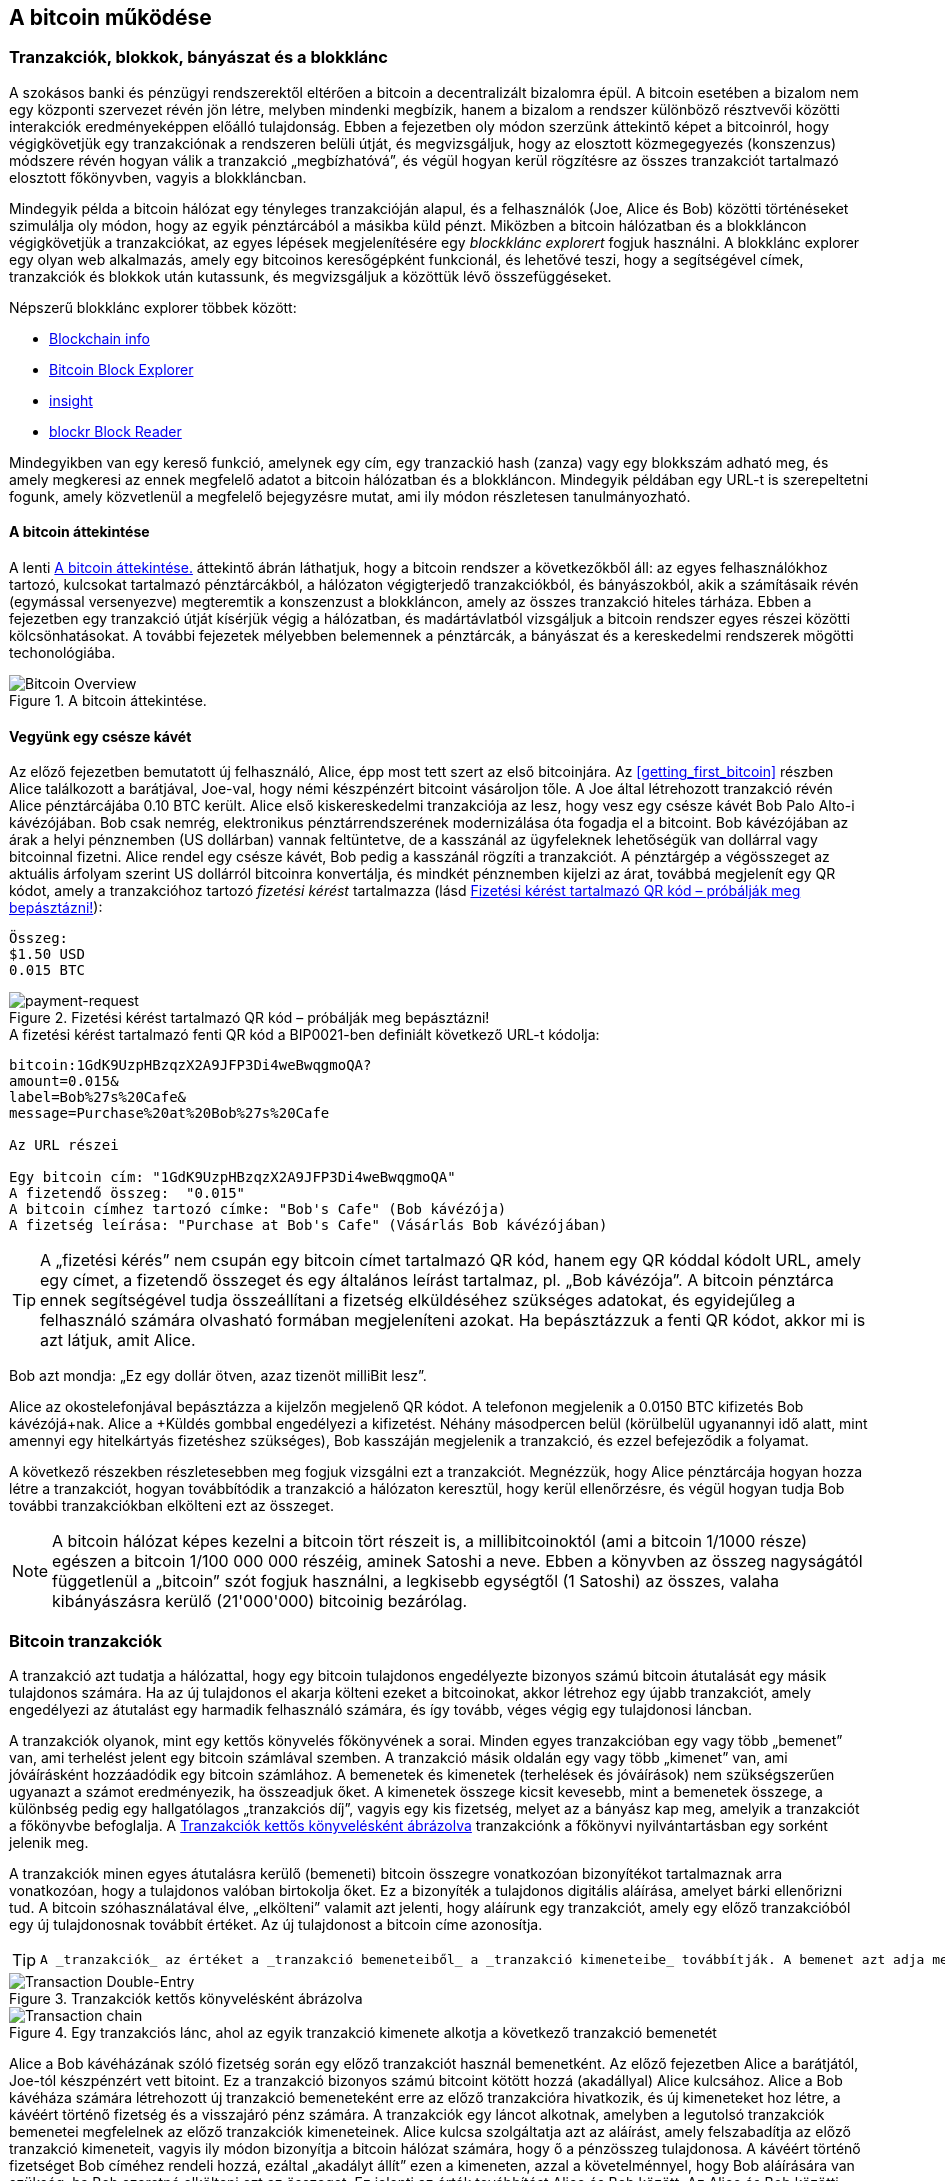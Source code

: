 [[ch02_bitcoin_overview]]
== A bitcoin működése

=== Tranzakciók, blokkok, bányászat és a blokklánc

((("bitcoin","megvalósítása", id="ix_ch02-asciidoc0", range="startofrange")))A szokásos banki és pénzügyi rendszerektől eltérően a bitcoin a decentralizált bizalomra épül. A bitcoin esetében a bizalom nem egy központi szervezet révén jön létre, melyben mindenki megbízik, hanem a bizalom a rendszer különböző résztvevői közötti interakciók eredményeképpen előálló tulajdonság. Ebben a fejezetben oly módon szerzünk áttekintő képet a bitcoinról, hogy végigkövetjük egy tranzakciónak a rendszeren belüli útját, és megvizsgáljuk, hogy az elosztott közmegegyezés (konszenzus) módszere révén hogyan válik a tranzakció „megbízhatóvá”, és végül hogyan kerül rögzítésre az összes tranzakciót tartalmazó elosztott főkönyvben, vagyis a blokkláncban.

Mindegyik példa a bitcoin hálózat egy tényleges tranzakcióján alapul, és a felhasználók (Joe, Alice és Bob) közötti történéseket szimulálja oly módon, hogy az egyik pénztárcából a másikba küld pénzt. Miközben a bitcoin hálózatban és a blokkláncon végigkövetjük a tranzakciókat, az egyes lépések megjelenítésére egy ((("blocklánc explorer web helyek")))_blockklánc explorert_ fogjuk használni. A blokklánc explorer egy olyan web alkalmazás, amely egy bitcoinos keresőgépként funkcionál, és lehetővé teszi, hogy a segítségével címek, tranzakciók és blokkok után kutassunk, és megvizsgáljuk a közöttük lévő összefüggéseket.

Népszerű blokklánc explorer többek között: ((("blockchain.info website")))((("blockexplorer.com")))((("blockr.io website")))((("insight.bitpay.com")))

* http://blockchain.info[Blockchain info]
* http://blockexplorer.com[Bitcoin Block Explorer]
* http://insight.bitpay.com[insight]
* http://blockr.io[blockr Block Reader]

Mindegyikben van egy kereső funkció, amelynek egy cím, egy tranzackió hash (zanza) vagy egy blokkszám adható meg, és amely megkeresi az ennek megfelelő adatot a bitcoin hálózatban és a blokkláncon. Mindegyik példában egy URL-t is szerepeltetni fogunk, amely közvetlenül a megfelelő bejegyzésre mutat, ami ily módon részletesen tanulmányozható.


==== A bitcoin áttekintése

A lenti <<bitcoin-overview>> áttekintő ábrán láthatjuk, hogy a bitcoin rendszer a következőkből áll: az egyes felhasználókhoz tartozó, kulcsokat tartalmazó pénztárcákból, a hálózaton végigterjedő tranzakciókból, és bányászokból, akik a számításaik révén (egymással versenyezve) megteremtik a konszenzust a blokkláncon, amely az összes tranzakció hiteles tárháza. Ebben a fejezetben egy tranzakció útját kísérjük végig a hálózatban, és madártávlatból vizsgáljuk a bitcoin rendszer egyes részei közötti kölcsönhatásokat. A további fejezetek mélyebben belemennek a pénztárcák, a bányászat és a kereskedelmi rendszerek mögötti techonológiába. 

[[bitcoin-overview]]
.A bitcoin áttekintése.
image::images/msbt_0201.png["Bitcoin Overview"]

[[cup_of_coffee]]
==== Vegyünk egy csésze kávét

((("tranzakciók", id="ix_ch02-asciidoc1", range="startofrange")))((("tranzakciók","egyszerű példa ~ra", id="ix_ch02-asciidoc2", range="startofrange")))Az előző fejezetben bemutatott új felhasználó, Alice, épp most tett szert az első bitcoinjára. Az <<getting_first_bitcoin>> részben Alice találkozott a barátjával, Joe-val, hogy némi készpénzért bitcoint vásároljon tőle. A Joe által létrehozott tranzakció révén Alice pénztárcájába 0.10 BTC került. Alice első kiskereskedelmi tranzakciója az lesz, hogy vesz egy csésze kávét Bob Palo Alto-i kávézójában. Bob csak nemrég, elektronikus pénztárrendszerének modernizálása óta fogadja el a bitcoint. Bob kávézójában az árak a helyi pénznemben (US dollárban) vannak feltüntetve, de a kasszánál az ügyfeleknek lehetőségük van dollárral vagy bitcoinnal fizetni. Alice rendel egy csésze kávét, Bob pedig a kasszánál rögzíti a tranzakciót. A pénztárgép a végösszeget az aktuális árfolyam szerint US dollárról bitcoinra konvertálja, és mindkét pénznemben kijelzi az árat, továbbá megjelenít egy QR kódot, amely a tranzakcióhoz tartozó _fizetési kérést_ tartalmazza  (lásd <<payment-request-QR>>):

----
Összeg:
$1.50 USD
0.015 BTC
----

[[payment-request-QR]]
.Fizetési kérést tartalmazó QR kód – próbálják meg bepásztázni!
image::images/msbt_0202.png["payment-request"]

[[payment-request-URL]]
.A fizetési kérést tartalmazó fenti QR kód a BIP0021-ben definiált következő URL-t kódolja:
----
bitcoin:1GdK9UzpHBzqzX2A9JFP3Di4weBwqgmoQA?
amount=0.015&
label=Bob%27s%20Cafe&
message=Purchase%20at%20Bob%27s%20Cafe

Az URL részei 

Egy bitcoin cím: "1GdK9UzpHBzqzX2A9JFP3Di4weBwqgmoQA"
A fizetendő összeg:  "0.015"
A bitcoin címhez tartozó címke: "Bob's Cafe" (Bob kávézója)
A fizetség leírása: "Purchase at Bob's Cafe" (Vásárlás Bob kávézójában)
----


[TIP]
====
((("QR kódok","fiztési kérések mint ~")))A „fizetési kérés” nem csupán egy bitcoin címet tartalmazó QR kód, hanem egy QR kóddal kódolt URL, amely egy címet, a fizetendő összeget és egy általános leírást tartalmaz, pl. „Bob kávézója”. A bitcoin pénztárca ennek segítségével tudja összeállítani a fizetség elküldéséhez szükséges adatokat, és egyidejűleg a felhasználó számára olvasható formában megjeleníteni azokat. Ha bepásztázzuk a fenti QR kódot, akkor mi is azt látjuk, amit Alice. 
====

Bob azt mondja: „Ez egy dollár ötven, azaz tizenöt milliBit lesz”.

Alice az okostelefonjával bepásztázza a kijelzőn megjelenő QR kódot. A telefonon megjelenik a +0.0150 BTC+ kifizetés +Bob kávézójá+nak. Alice a +Küldés+ gombbal engedélyezi a kifizetést. Néhány másodpercen belül (körülbelül ugyanannyi idő alatt, mint amennyi egy hitelkártyás fizetéshez szükséges), Bob kasszáján megjelenik a tranzakció, és ezzel befejeződik a folyamat.

A következő részekben részletesebben meg fogjuk vizsgálni ezt a tranzakciót. Megnézzük, hogy Alice pénztárcája hogyan hozza létre a tranzakciót, hogyan továbbítódik a tranzakció a hálózaton keresztül, hogy kerül ellenőrzésre, és végül hogyan tudja Bob további tranzakciókban elkölteni ezt az összeget.

[NOTE]
====
A bitcoin hálózat képes kezelni a bitcoin tört részeit is, a millibitcoinoktól (ami a bitcoin 1/1000 része) egészen a bitcoin 1/100 000 000 részéig, aminek ((("satoshi","definíció")))Satoshi a neve. Ebben a könyvben az összeg nagyságától függetlenül a „bitcoin” szót fogjuk használni, a legkisebb egységtől (1 Satoshi) az összes, valaha kibányászásra kerülő (21'000'000) bitcoinig bezárólag.(((range="endofrange", startref="ix_ch02-asciidoc2"))) 
====


=== Bitcoin tranzakciók

((("tranzakciók","definiciója")))A tranzakció azt tudatja a hálózattal, hogy egy bitcoin tulajdonos engedélyezte bizonyos számú bitcoin átutalását egy másik tulajdonos számára. Ha az új tulajdonos el akarja költeni ezeket a bitcoinokat, akkor létrehoz egy újabb tranzakciót, amely engedélyezi az átutalást egy harmadik felhasználó számára, és így tovább, véges végig egy tulajdonosi láncban. 

A tranzakciók olyanok, mint egy kettős könyvelés főkönyvének a sorai.  ((("bemenetek, definíció")))Minden egyes tranzakcióban egy vagy több „bemenet” van, ami terhelést jelent egy bitcoin számlával szemben. ((("kimenetek, definíció")))A tranzakció másik oldalán egy vagy több „kimenet” van, ami jóváírásként hozzáadódik egy bitcoin számlához. A bemenetek és kimenetek (terhelések és jóváírások) nem szükségszerűen ugyanazt a számot eredményezik, ha összeadjuk őket. A kimenetek összege kicsit kevesebb, mint a bemenetek összege, a különbség pedig egy hallgatólagos „tranzakciós díj”, vagyis egy kis fizetség, melyet az a bányász kap meg, amelyik a tranzakciót a főkönyvbe befoglalja. A <<transaction-double-entry>> tranzakciónk a főkönyvi nyilvántartásban egy sorként jelenik meg. 

A tranzakciók minen egyes átutalásra kerülő (bemeneti) bitcoin összegre vonatkozóan bizonyítékot tartalmaznak arra vonatkozóan, hogy a tulajdonos valóban birtokolja őket. Ez a bizonyíték a tulajdonos digitális aláírása, amelyet bárki ellenőrizni tud. A bitcoin szóhasználatával élve, „elkölteni” valamit azt jelenti, hogy aláírunk egy tranzakciót, amely egy előző tranzakcióból egy új tulajdonosnak továbbít értéket. Az új tulajdonost a bitcoin címe azonosítja. 


[TIP]
====
 A _tranzakciók_ az értéket a _tranzakció bemeneteiből_ a _tranzakció kimeneteibe_ továbbítják. A bemenet azt adja meg, hogy honnan származik az érték: általában egy előző tranzakció kimenetéből. Egy tranzakció kimenete új tulajdonost rendel az értékhez oly módon, hogy az értéket egy kulccsal rendeli össze. A cél kulcs neve: _akadály_. Aláírási kötezettséget jelent annak a számára, aki az összeget jövőbeli tranzakciókban szeretné használni. Egy tranzakció kimenetei egy új tranzakció bemeneteiként használhatók. Ily módon egy tulajdonosi lánc jön létre, amin az érték címről címre vándorol (lásd <<blockchain-mnemonic>>). 
====

[[transaction-double-entry]]
.Tranzakciók kettős könyvelésként ábrázolva 
image::images/msbt_0203.png["Transaction Double-Entry"]

[[blockchain-mnemonic]]
.Egy tranzakciós lánc, ahol az egyik tranzakció kimenete alkotja a következő tranzakció bemenetét
image::images/msbt_0204.png["Transaction chain"]

Alice a Bob kávéházának szóló fizetség során egy előző tranzakciót használ bemenetként. Az előző fejezetben Alice a barátjától, Joe-tól készpénzért vett bitoint. Ez a tranzakció bizonyos számú bitcoint kötött hozzá (akadállyal) Alice kulcsához. Alice a Bob kávéháza számára létrehozott új tranzakció bemeneteként erre az előző tranzakcióra hivatkozik, és új kimeneteket hoz létre, a kávéért történő fizetség és a visszajáró pénz számára. A tranzakciók egy láncot alkotnak, amelyben a legutolsó tranzakciók bemenetei megfelelnek az előző tranzakciók kimeneteinek. Alice kulcsa szolgáltatja azt az aláírást, amely felszabadítja az előző tranzakció kimeneteit, vagyis ily módon bizonyítja a bitcoin hálózat számára, hogy ő a pénzösszeg tulajdonosa. A kávéért történő fizetséget Bob címéhez rendeli hozzá, ezáltal „akadályt állít” ezen a kimeneten, azzal a követelménnyel, hogy Bob aláírására van szükség, ha Bob szeretné elkölteni ezt az összeget. Ez jelenti az érték továbbítást Alice és Bob között. Az Alice és Bob közötti tranzakciós láncot a <<blockchain-mnemonic>> szemlélteti.

==== A leggyakrabban előforduló tranzakciók

((("tranzakciók","leggyakrabban előforduló", id="ix_ch02-asciidoc3", range="startofrange")))A leggyakoribb tranzakció az egyik címről egy másik címre történő egyszerű fizetség, amely gyakran tartalmaz valamilyen „visszajáró” pénzt, melyet az eredeti tulajdonosnak juttatnak vissza. Ennek a tranzakciótípusnak egy bemenete és két kimenete van, amint azt a <<transaction-common>> mutatja:

[[transaction-common]]
.A leggyakoribb tranzakció
image::images/msbt_0205.png["Common Transaction"]

Egy másik, gyakori tranzakció több bemenetet egyetlen kimenetben összesít (lásd <<transaction-aggregating>>). Ez annak felel meg, amikor a valós világban egy csomó érméért és bankjegyért egyetlen nagyobb bankjegyet kapunk. A pénztárca alkalmazások néha azért hoznak létre ilyen tranzakciókat, hogy a számos kisebb összeget, melyeik visszajáró pénzek voltak, kitakarítsák.

[[transaction-aggregating]]
.Összegeket egyesítő tranzakció
image::images/msbt_0206.png["Aggregating Transaction"]

Végül, a bitcoin főkönyv gyakori tranzakció típusa az is,  amely egyetlen bemenetet több kimenetté oszt fel, ahol a kimenetek különböző személyekhez tartoznak (lásd <<transaction-distributing>>). Ezt a tranzakciótípust az üzleti vállalkozások pénz elosztásra használják, pl. amikor egy fizetési lista alapján több alkalmazottnak küldenek fizetést.(((range="endofrange", startref="ix_ch02-asciidoc3")))

[[transaction-distributing]]
.Pénz elosztó tranzakció
image::images/msbt_0207.png["Distributing Transaction"]

=== Egy tranzakció létrehozása

((("tranzakciók","létrehozása", id="ix_ch02-asciidoc4", range="startofrange")))Alice pénztárca programja a megfelelő bemenetek és kimenetek kiválasztásával az Alice előírásának megfelelő tranzakciót hozza létre. Alice-nak csak a célszemélyt és az összeget kell megadnia, a többit a pénztárca program automatikusan elvégzi anélkül, hogy Alice-nak törődnie kellene a részletekkel. ((("offline tranzakciók")))Fontos, hogy egy pénztárca program még akkor is képes tranzakciók létrehozására, ha teljesen offline állapotú. Hasonlóan ahhoz, ahogy egy otthon megírt csekket is el lehet küldeni egy borítékban a banknak, egy tranzakció létrehozása és aláírása sem követeli meg, hogy a program kapcsolatban legyen a bitcoin hálózattal. A hálózatnak csak a legvégén kell a tranzakciót elküldeni, hogy megtörténhessen a végrehajtása.

==== A megfelelő bemenetek kiválasztása

((("tranzakciók","bemenetek kiválasztása", id="ix_ch02-asciidoc5", range="startofrange")))Alice pénztárca programjánaknak először olyan bemeneteket kell találnia, amelyekkel lehetséges a Bobnak küldendő összeg kifizetése. A legtöbb pénztárca program  egy kis adatbázist hoz létre az „el nem költött tranzakció kimenetek”-ből, melyek a pénztárca saját kulcsaival vannak zárolva („akadályoztatva”). Ennek megfelelően, Alice pénztárcájában ott lesz Joe tranzakciójából annak a kimenetnek a másolata, amely akkor jött létre, amikor Alice bitcoint vett Joe-tól (lásd <<getting_first_bitcoin>>). Azoknak a bitcoin pénztárca alkalmazásoknak, melyek teljes kliensként futnak, másolatuk van a blokklánc összes tranzakciójának elköltetlen kimeneteiről. Ez lehetővé teszi, hogy a pénztárca program tranzakció bemeneteket hozzhasson létre, valamint hogy gyorsan elenőrizze, hogy a bejövő tranzakcióknak helyesek-e a bemenetei. Mivel egy teljes kliens sok diszk helyet foglal, a legtöbb felhasználó "pehelysúlyú" klienseket futtat. Ezek a kliensek csak a felhasználó saját el nem költött kimeneteit tartják nyilván. 
	
((("pénztárcák","blokklánc tárolása bennük")))Ha a pénztárca programban nincs meg az összes elköltötetlen tranzakciós kimenet másolata, akkor a program a bitcoin hálózatból le tudja kérdezni ezt az adatot, vagy úgy, hogy akár a különféle szolgáltatók API-jait használja, vagy egy teljes csomópont bitcoin JSON RPC API-n keresztüli lekérdezésével . Az <<example_2-1>> egy RESTful API kérési példát szemléltet, melyet egy adott URL-re kiadott HTTP GET kéréssel hoztunk létre. Az URL visszaadja, hogy egy adott címhez milyen az el nem költött tranzakciós kimenetek tartoznak, vagyis megadja azokat az adatokat, melyek egy alkalmazás számára szükségesek, ha az alkalmazás szeretné létrehozni a kimenetek elköltéséhez szükséges tranzakció bemeneteket. Egy parancssorból futtatható, egyszerű ((("cURL HTTP kliens"))) _cURL_ HTTP klienssel kapjuk meg a választ:

[[example_2-1]]
.Az Alice bitcoin címéhez tartozó el nem költött kimenetek megkeresése
====
[source,bash]
----
$ curl https://blockchain.info/unspent?active=1Cdid9KFAaatwczBwBttQcwXYCpvK8h7FK
----
====

[[example_2-2]]
.A keresésre kapott válasz
====
[source,json]
----
{
 
	"unspent_outputs":[

		{
			"tx_hash":"186f9f998a5...2836dd734d2804fe65fa35779",
			"tx_index":104810202,
			"tx_output_n": 0,	
			"script":"76a9147f9b1a7fb68d60c536c2fd8aeaa53a8f3cc025a888ac",
			"value": 10000000,
			"value_hex": "00989680",
			"confirmations":0
		}
  
	]
}
----
====

A választ az <<example_2-2>> mutatja. Eszerint a bitcoin hálózat egyetlen egy el nem költött kimenetről tud (amely még nem lett felhasználva), és ez Alice +1Cdid9KFAaatwczBwBttQcwXYCpvK8h7FK+ címéhez tartozik. A válasz egy hivatkozást tartalmaz arra a tranzakcióra, amelyben ez az el nem költött kimenet (a Joe-tól érkező pénz) van. A kimenet értéke Satoshiban van megadva, a 10 millió Satoshi 0.10 bitcoinnak felel meg. Ezen információ birtokában Alice pénztárca alkalmazása létre tud hozni egy tranzakciót, amely ezt az értéket az új tulajdonosok címeire továbbítja.

[TIP]
====
Lásd http://bit.ly/1tAeeGr[Joe tranzakciója Alice számára].
====

Mint látható, Alice pénztárcájában elegendő bitcoin van az egyetlen el nem költött kimenetben ahhoz, hogy kifizesse a kévéját. Ha nem ez lenne a helyzet, akkor a pénztárca programnak „végig kellene bogarásznia” egy halom kisebb el nem költött kimenetet, hasonlóan ahhoz, mint amikor valaki egy fizikai pénztárcából újabb és újabb pénzérméket vesz elő, hogy ki tudja fizetni a kávéját. Mindkét esetben szükség van a visszajáró pénz kezelésére. Ezt a következő részben fogjuk látni, amikor a pénztárca alkalmazás létrehozza a tranzakció kimeneteket (a kifizetéseket). (payments).(((range="endofrange", startref="ix_ch02-asciidoc5")))


==== A kimenetek létrehozása

((("tranzakciók","kimenetek létrehozása")))A tranzakció kimenete egy script formájában jön létre. Ez a script akadályt hoz létre, és az összeg csak úgy használható fel, ha a scripthez valaki ismeri a megoldást. Egyszerűbb szavakkal, az Alice által létrehozott tranzakció kimenetében egy olyan script lesz, ami ezt mondja: „Ez a kimenet annak fizethető ki, aki be tud mutatni egy olyan aláírást, amely Bob nyilvános címéhez tartozó kulccsal történt.” Mivel az a kulcs, amely ehhez a címhez tartozik, csak Bob pénztárcájában van meg, ézért csak Bob pénztárcája képes ilyen aláírásra, és ily módon a kimenet elköltésére. Alice tehát azzal, hogy aláírást kér a Bobtól, „megakadályozza”, hogy más is elkölthesse a kimenet értékét. 

A tranzakciónak lesz egy második kimenete is, mivel Alice pénze egy 0.10 BTC értékű kimenetben áll rendelkezésre, ami túl sok a 0.015 BTC-be kerülő kávéért. Alice-nak 0.085 BTC visszajár. A visszajáró pénzt Alice pénztárca programja kezeli, ugyanabban a tranzakcióban, amelyben a Bobnak történő kifizetést. Lényegében Alice pénztárcája a pénzt két kifizetésre bontja: egy Bobnak történő kifizetésre és egy saját magának történő visszafizetésre. Alice a visszajáró pénzhez tartozó kimenetet egy későbbi tranzakcióban tudja felhasználni, vagyis el tudja majd költeni. 

Végül, ahhoz, hogy a hálózat gyorsan feldolgozza a tranzakciót, Alice pénztárca programja egy kis díjat alkalmaz. A díj a tranzakcióban nem jelenik meg explicit módon, hanem a bemenetek és kimenetek különbsége. Ha Alice a második kimenetben 0.085 helyett csak 0.0845 értéket ad meg, akkor 0.0005 BTC (fél millibitcoin) marad. A bemenet 0.10 BTC-jét a két kimenet nem költi el teljesen, mivel a kimenetek összege kisebb lesz, mint 0.10. Az így keletkező különbség a tranzakciós díj, amely azé a bányászé lesz, aki a tranzakciót blokkba foglaja és a blokkot a blokklánccal megvalósított főkönyvben tárolja.

A tranzakció a bitcoin blokkláncon a következő URL-lel iratható ki, amint azt a <<transaction-alice>> mutatja:

[[transaction-alice]]
.Alice Bob kávézójával kapcsolatos tranzakciója
image::images/msbt_0208.png["Alice Coffee Transaction"]

[[transaction-alice-url]]
[TIP]
====
Alice Bob kávézójával kapcsolatos tranzakiója a következő hivatkozás segítségével érhető el: http://bit.ly/1u0FIGs[Alice tranzakciója Bob kávéháza számára].
====

==== A tranzakció hozzáadása a nyilvántartáshoz

((("transactions","adding to ledger")))Alice pénztárca programja egy 258 bájt hosszú tranzakciót hozott létre. A tranzakció mindent tartalmaz, ami az összeg feletti tulajdonjog bizonyításához szükséges, és az összeget egy új tulajdonoshoz rendeli hozzá. Ez az a pont, amikor a tranzakciót el kell küldeni a bitcoin hálózatba, ahol az be fog épülni az elosztott nyilvántartásba, a blokkláncba. A következő részben látni fogjuk, hogyan válik egy tranzakció egy új blokk részévé, és hogyan történik az új blokk „kibányászása”. Végül látni fogjuk, hogy miután az új blokk a blokklánc részévé vált, hogyan lesz a blokk egyre megbízhatóbb, ahogyan a blokklánc egyre több blokkal bővül.



===== A tranzakció elküldése

((("tranzakciók","elküldés")))((("tranzakciók elküldése")))Mivel a tranzakció tartalmazza a feldolgozásához szükséges összes információt, nem számít, hogyan vagy honnan küldjük el a bitcoin hálózatba. A bitcoin hálózat egy egyenrangú csomópontokból álló, ún. peer-to-peer hálózat, amelyben az egyes bitcoin kliensek számos más bitcoin klienshez kapcsolódnak. A bitcoin hálózat célja az, hogy az összes résztvevőnek továbbítsa a tranzakciókat és a blokkokat. 

===== A tranzakció szétterjedése

((("tranzakciók","szétterjedés")))Alice pénztárca programja az új tranzakciót bármelyik bitcoin kliensnek el tudja küldeni, ha azzal valamilyen Internet kapcsolata van. A kapcsolat lehet vezetékes, WiFi vagy mobil. Szükségtelen, hogy Alice bitcoin pénztárcája Bob bitcoin pénztárcájával közvetlen kapcsolatban legyen, vagy hogy a kávéházban lévő Internet kapcsolatot használja, bár mindkét dolog lehetséges. Egy tetszőleges bitcoin hálózati csomópont (vagyis egy másik kliens), amely egy előzőleg még nem látott érvényes tranzakcióval találkozik, azonnal továbbítja azt vele kapcsolatban lévő többi csomópontnak. Emiatt a peer-to-peer hálózatban a tranzakció gyorsan szétterjed, és a csomópontok nagy részéhez néhány másodpercen belül eljut. 

===== Hogyan látja mindezt Bob

Ha Bob bitcoin pénztárca programja közvetlenül Alice pénztárca programjával van kapcsolatban, akkor Bob kliense lesz az első, amelyik a megkapja a tranzakciót. De ha Alice pénztárcája más csomópontokon keresztül küldi el a tranzakciót, a tranzakció akkor is néhány másodpercen belül eljut Bob pénztárcájához. Bob pénztárcája Alice tranzakcióját azonnal bejövő fizetésként fogja azonosítani, mivel olyan kimenetet tartalmaz, amely Bob kulcsaival elkölthető. Bob pénztárca programja azt is ellenőrizni tudja, hogy a tranzakció jól formált-e, előzőleg elköltetlen bemeneteket használ-e és kellő nagyságú tranzakciós díjat tartalmaz-e ahhoz, hogy a befoglalják a következő blokkba. Ezek után Bob viszonylag kis kockázattal feltételezheti, hogy a tranzakció blokkba foglalása és megerősítése hamarosan megtörténik. 

[TIP]
====
 ((("tranzakciók","elfogadása megerősítések nélkül")))A bitcoin tranzakciókkal kapcsolatban gyakori félreértés az, hogy 10 percet kell várni a tranzakció „megerősítéséhez”, vagyis amíg bele nem kerül egy új blokkba, vagy 60 percet 6 teljes megerősítéshez. Noha a megerősítés biztosítja, hogy a tranzakciót az egész hálózat ugyanolyannak lássa, az olyan kis értékű tételek esetén, mint egy pohár kávé, felesleges a várakozás. Egy érvényes, kis értékű tranzakció megerősítés nélküli elfogadása nem jelent nagyobb kockázatot, mint egy hitelkártyával történő fizetés azonosító okmány vagy aláírás nélküli elfogadása, márpedig ez gyakori manapság.(((range="endofrange", startref="ix_ch02-asciidoc4")))(((range="endofrange", startref="ix_ch02-asciidoc1")))
====

=== Bitcoin bányászat

((("bányászat","blokkláncok")))A tranzakció tehát szétterjedt a bitcoin hálózatban. Addig azonban nem lesz az osztott főkönyv (a _blokklánc_) része, amíg egy _bányászatnak_ nevezett folyamat le nem ellenőrzi és be nem foglalja egy blokkba. Részletesebb magyarázat a <<ch8>> részben található. 

A bitcoin rendszer a bizalmat elvégzett számításokra alapozza. A tranzakciókat _blokkokba_ rendezi, amihez rendkívül sok számításra van szükség, de a blokkok ellenőrzéséhez kevésre. Ez a folyamat a bányászat, és a bitcoin esetén két célra szolgál:

* A bányászat révén jönnek létre minden egyes blokkban az új bitcoinok, majdnem úgy, ahogy egy központi bank új pénzt nyomtat. A létrejövő bitcoinok mennyisége állandó, és idővel csökkenő.
* A bányászat hozza létre a bizalmat oly módon, hogy a tranzakciók csak akkor kerülnek megerősítésre, ha elég feldolgozó kapacitást fordítottak az őket tartalmazó blokkra. A több blokk több elvégzett számítást, vagyis nagyobb bizalmat jelent. 

A bányászat olyasféle dolog, mint egy hatalmas sudoku játék, melyet egymással párhuzamosan játszanak, és amely mindig újra indul, ha valaki talál egy megoldást. A játék nehézségét automatikusan úgy választják meg, hogy körülbelül 10 perc legyen a megoldáshoz szükséges idő. Képzeljünk el egy hatalmas sudoku rejtvényt, melyben néhány ezer a sorok és szolopok száma. Egy kész megoldás nagyon gyorsan ellenőrizhető. De ha a rejtvény még nincs kitöltve, akkor a megoldásához nagyon sok munkára van szükség! A sudoku bonyolultsága a méretének a módosításával szabályozható (mennyi legyen a sorok és az oszlopok száma), de még akkor is nagyon egyszerű az ellenőrzése, ha nagyon nagy. A bitcoinnál használt „rejtvény” a hash-képző titkosítási algoritmuson alapul, és hasonló jellemzőkkel rendelkezik: aszimmetrikusan nehéz a megoldása, de könnyű az ellenőrzése és a nehézsége állítható.

A <<user-stories>>-nél bemutattuk Jinget, aki számítástechnikát tanul Sanghajban. Jing bányászként  működik közre a bitcoin hálózatban. Kb. 10 percenként Jing és sok ezer más bányász versenyez egymással, hogy megoldást találjanak egy tranzakciókból álló blokkhoz. Az ilyen megoldás neve: „munkabizonyíték”. A megoldáshoz másodpercenként több trillió hash (zanza) műveletet kell a teljes bitcoin hálózatban elvégezni. A „munkabizonyíték” algoritmusa abból áll, hogy a blokk fejéből és egy véletlen számból az SHA256 titkosítási algoritmussal egy hasht (zanzát) képez, és ezt mindeddig ismétli, amíg létre nem jön egy előre meghatározott minta. Az adott körben az a bányász nyeri meg a versenyt, aki elsőként talál egy ilyen megoldást, és publikálja a blokkot a blokkláncon. 

((("bányászat","kifizetődő volta")))Jing 2010-ben kezdett bányászni. Egy gyors asztali számítógéppel kereste az új blokkokhoz a megfelelő munkabizonyítékot. Ahogy egyre több bányász csatlakozott a bitcoin hálózathoz, a megoldandó probléma nehézsége gyorsan nőtt. Jingnek és a többi bányásznak hamarosan speciálisabb hardverekre kellett áttérnie, pl. a játékokban vagy a konzolokban használt grafikus kártyákra (GPU, Graphical Processing Unit). Ennek a könyvnek az írása idején a nehézség már olyan magas, hogy csak ASIC-ekkel (ASIC, Application Specific Integrated Circuit → BOÁK, Berendezés Orientált Integrált Áramkör) kifizetődő a bányászat. Az ASIC-okban sok száz hash-képző egység van hardverrel megvalósítva. Ezek egy szilicium morzsán, egymással párhuzamosan futnak. Jing csatlakozott egy „bányatársasághoz” is, ami egy lottózó közösséghez hasonlóan lehetővé teszi, hogy a résztvevők egyesítsék az erőforrásaikat és osztozzanak a jutalmon. Jing most napi 24 órában két, USB-vel rendelkező ASIC géppel bányászik. A villanyszámláját úgy fizeti, hogy eladja a bányászattal előállított bitcoinokat, és még némi nyereségre is szert tesz. A számítógépén a bitcoind referencia kliens egy példánya fut, ami a specializált bányász szoftver futtatásához szükséges.

=== Blokkok létrehozása a tranzakciókból

((("bányászat","tranzakciók blokkokba foglalása")))((("tranzakciók","blokkok előállítása bányászattal")))A hálózatba elküldött tranzakció csak akkor kerül ellenőrzésre, ha bekerül a globális elosztott nyilvántartásba, a blokkláncba. A bányászok minden 10 percben egy új blokkot állítanak elő, amelyik az utolsó blokk óta előállt összes tranzakciót tartalmazza. A felhasználók pénztárcáiból és egyéb alkalmazásokból folyamatosan érkeznek a hálózatba az új tranzakciók. A bitcoin hálózat csomópontjai ezeket egy ellenőrizetlen tranzakciókból álló, átmeneti „pool”-ba (gyüjtőterületre) helyezik. A bányászok egy új blokk felépítésének a megkezdésekor az ellenőrizetlen tranzakciókat erről a területről egy új blokkhoz adják hozzá, majd megpróbálnak megoldani egy nagyon nehéz problémát (a munkabizonyítékot), hogy így bizonyítsák az új blokk érvényességét. A bányászat folyamatát részletesen a <<mining>> rész ismerteti.

Azt, hogy mely tranzakciók kerülnek be a blokkba, a tranzakciós díj és néhány egyéb tényező befolyásolja. Mindegyik bányász egy új blokk bányászatához kezd, amint megkapja a hálózattól az előző blokkot, mivel ebből tudja, hogy elvesztette a verseny előző fordulóját. Mindegyik bányász azonnal egy új blokkot hoz létre, feltölti tranzakciókkal és az előző blokk ujjlenyomatával, majd megkezdi az új blokkhoz a munkabizonyíték kiszámításást. Mindegyik bányász egy speciális tranzakciót foglal bele a blokkba, amely jutalomként újonnan előállított bitcoinokat (ez jelenleg 25 BTC blokkonként) fizet ki a bányász saját bitcoin címére. Ha a bányász talál egy megoldást, amely a blokkot érvényessé teszi, akkor „megnyeri” ezt a jutalmat, mivel a sikeresen létrehozott blokk a a globális blokklánc részévé válik, és a blokkban lévő, jutalmat tartalmazó tranzakció elkölthetővé válik. Jing, aki egy bányatársaság tagja, úgy állította be a szoftverét, hogy egy új blokk létrehozásakor a jutalom a bányatársaság címére kerüljön. Innen a jutalom egy részét a bányatársaság Jingnek és a többi bányásznak osztja szét, azzal arányosan, hogy mennyi munkát végeztek az utolsó körben. 

Alice tranzakcióját közvetítette a hálózat, és az bekerült az ellenőrizetlen tranzakciók pool-jába. Mivel a tranzakcióban elégséges tranzakciós díj volt, a tranzakció bekerült a Jing bányatársasága által létrehozott új blokkba. Kb. 5 perccel azt követően, hogy a tranzakciót Alice pénztárcája szétküldte, Jing ASIC bányagépe talált egy megoldást a blokkhoz, és a tranzakciót 419 másik tranzakcióval egyetemben a 277316. blokkban publikálta. A Jing által publikált új blokkot a többi bányász is ellenőrizte, majd egy újabb versenybe kezdett, hogy előállítsa a következő blokkot. 

Az Alice trazakcióját tartalmazó blokk itt látható: https://blockchain.info/block-height/277316[Alice tranzakciója].

Néhány perccel ezután egy másik bányász egy újabb blokkot állított elő, a 277317-ik blokkot. Mivel ez a blokk az előző (277316.) blokkon alapul, amely tartalmazta Alice tranzakcióját, a blokkban lévő számítások tovább erősítik az előző blokkban lévő tranzakciók iránti bizalmat. A tranzakciót tartalmazó blokk fölötti blokk „egy megerősítést” jelent a tranzakció számára. Amint a blokkok egymásra halmozódnak, exponenciálisan egyre nehezebb a tranzakció megfordítása, emiatt egyre megbízhatóbbá válik. 

A lenti <<block-alice1>> ábrán a 277316. blokkot láthatjuk, amely Alice tranzakcióját tartalmazza. Alatta 277315 db blokk van, amely egy blokkláncként kapcsolódik egymáshoz, egészen a 0-ik blokkig visszamenőleg, amely az ún. _genezis blokk_. Idővel, ahogy a blokkok „magassága” egyre nő, úgy lesz a számítási nehézség az egyes blokkok és a lánc egésze szempontjából is egyre nagyobb. Azok a blokkok, melyeket az Alice tranzakcióját tartalmazó blokk után lettek kibányászva, további megerősítést jelentenek, mivel egy egyre hosszabb láncban egyre több és több számítást testesítenek meg. A tranzakciót tartalmazó blokk fölötti blokkok számítanak „megerősítésnek”. A 6-nál több megerősítéssel rendelkező blokkok visszavonhatatlannak tekinthetők, mivel 6 blokk érvénytelenítéséshez és újraszámításához hatalmas számítási kapacitásra lenne szükség. A bányászat folyamatát és szerepét a bizalom kialakulásában a <<ch8>> részben fogjuk részletesen megvizsgálni.

[[block-alice1]]
.Alice tranzakciója a 277316. blokkban található
image::images/msbt_0209.png["Alice's transaction included in a block"]

=== A tranzakció elköltése

((("tranzakciók","költés")))Most, hogy Alice tranzakciója egy blokk részeként be lett ágyazva a blokkláncba, része lett a bitcoin elosztott főkönyvének, és az összes bitcoin alkalmazás számára látható. Mindegyik bitcoin kliens külön-külön képes ellenőrizni, hogy a tranzakció érvényes és elkölthető-e. A teljes kliensek képesek nyomon követni a pénzmozgást attól a pillanattól kezdve, ahogy a bitcoinok először létrejöttek a blokkban, tranzakcióról, tranzakcióra, egészen addig, amíg el nem érnek Bob címéhez. A pehelysúlyú kliensek Egyszerűsített Fizetési Ellenőrzésre képesek (lásd [SPV], Simple Payment Verification), melynek során megállapítják, hogy a tranzakció része a blokkláncnak, és elég sok blokk lett-e már kibányászva utána, ami szavatolja, hogy a hálózat a tranzakciót érvényesnek tekinti (lásd <<spv_nodes>>). 
	
Bob úgy tudja elkölteni ennek a tranzakciónak és egyéb tranzakcióknak a kimenetét, hogy létrehoz egy saját tranzakciót, amelynek bemenete ezekre a kimenetekre hivatkozik, és egy új tulajdonoshoz rendeli hozzá őket. Például Bob egy beszállítót úgy tud kifizetni, hogy Alice kávéért történő fizetségét ennek az új tulajdonosnak utalja át. A legvalószínűbb eset az, hogy Bob bitcoin programja a sok kis fizetséget egy nagyobb fizetségben egyesíti, esetleg az egész napi bitcoin bevételt egyetlen egy tranzakcióba koncentrálja. A különféle befizetéseket ez a tranzakció egyetlen címre, a bolt általános „folyószámlájára” utalja. Az összesítő tranzakciók ábráját lásd az <<transaction-aggregating>> résznél. 
	
Amikor Bob elkölti az Alice-tól és a többi ügyféltől kapott fizetséget, akkor ezzel a tranzakciós láncot bővíti, a tranzakció pedig hozzáadódik a blokkláncból álló globális nyilvántartáshoz, melyet mindenki lát, és amelyben mindenki megbízik. Tegyük fel, hogy Bob a web tervezőnek, Gopeshnek fizet egy új weblapért. Ekkor a tranzakciós lánc a következőképpen fog kinézni:(((range="endofrange", startref="ix_ch02-asciidoc0")))

[[block-alice2]]
.Alice tranzakciója, mint a Joe-tól Gopeshig tartó tranzakciós lánc része
image::images/msbt_0210.png["Alice's transaction as part of a transaction chain"]
